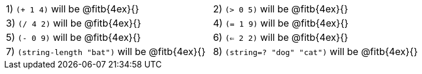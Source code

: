 [cols="1a,1a"]
|===
|1) `(+ 1 4)` will be @fitb{4ex}{}
|2) `(> 0 5)` will be @fitb{4ex}{}
|3) `(/ 4 2)` will be @fitb{4ex}{}
|4) `(= 1 9)` will be @fitb{4ex}{}
|5) `(- 0 9)` will be @fitb{4ex}{}
|6) `(<= 2 2)` will be @fitb{4ex}{}
|7) `(string-length "bat")` will be @fitb{4ex}{}
|8) `(string=? "dog" "cat")` will be @fitb{4ex}{}
|===
